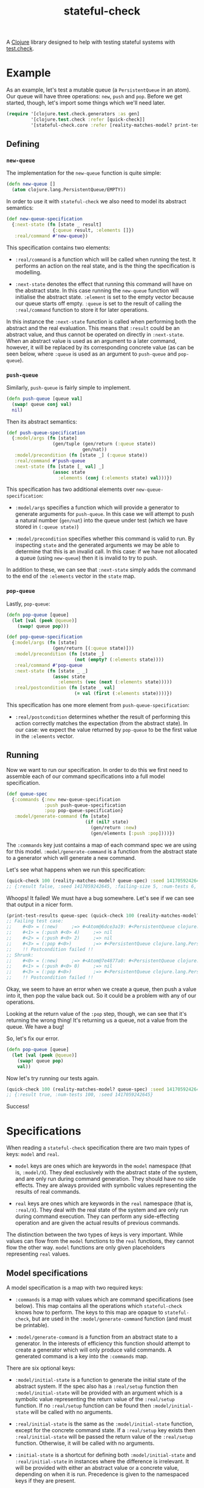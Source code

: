 #+TITLE: stateful-check

A [[http://clojure.org][Clojure]] library designed to help with testing stateful systems with
[[https://github.com/clojure/test.check/][test.check]].

#+BEGIN_HTML
<a href="http://clojars.org/org.clojars.czan/stateful-check">
  <img src="http://clojars.org/org.clojars.czan/stateful-check/latest-version.svg"
       alt="Clojars Project">
</a>
#+END_HTML

* Example

As an example, let's test a mutable queue (a ~PersistentQueue~ in an
atom). Our queue will have three operations: ~new~, ~push~ and
~pop~. Before we get started, though, let's import some things which
we'll need later.

#+BEGIN_SRC clojure :results silent :exports code
  (require '[clojure.test.check.generators :as gen]
           '[clojure.test.check :refer [quick-check]]
           '[stateful-check.core :refer [reality-matches-model? print-test-results]])

#+END_SRC

** Defining

*** ~new-queue~

The implementation for the ~new-queue~ function is quite simple:

#+BEGIN_SRC clojure :results silent :exports code
  (defn new-queue []
    (atom clojure.lang.PersistentQueue/EMPTY))
#+END_SRC

In order to use it with ~stateful-check~ we also need to model its
abstract semantics:

#+BEGIN_SRC clojure :results silent :exports code
  (def new-queue-specification
    {:next-state (fn [state _ result]
                   {:queue result, :elements []})
     :real/command #'new-queue})
#+END_SRC

This specification contains two elements:

- ~:real/command~ is a function which will be called when running the
  test. It performs an action on the real state, and is the thing the
  specification is modelling.

- ~:next-state~ denotes the effect that running this command will have
  on the abstract state. In this case running the ~new-queue~ function
  will initialise the abstract state. ~:element~ is set to the empty
  vector because our queue starts off empty. ~:queue~ is set to the
  result of calling the ~:real/command~ function to store it for later
  operations.

In this instance the ~:next-state~ function is called when performing
both the abstract and the real evaluation. This means that ~:result~
could be an abstract value, and thus cannot be operated on directly in
~:next-state~. When an abstract value is used as an argument to a
later command, however, it will be replaced by its corresponding
concrete value (as can be seen below, where ~:queue~ is used as an
argument to ~push-queue~ and ~pop-queue~).

*** ~push-queue~

Similarly, ~push-queue~ is fairly simple to implement.

#+BEGIN_SRC clojure :results silent :exports code
  (defn push-queue [queue val]
    (swap! queue conj val)
    nil)
#+END_SRC

Then its abstract semantics:

#+BEGIN_SRC clojure :results silent :exports code
  (def push-queue-specification
    {:model/args (fn [state]
                   (gen/tuple (gen/return (:queue state))
                              gen/nat))
     :model/precondition (fn [state _] (:queue state))
     :real/command #'push-queue
     :next-state (fn [state [_ val] _]
                   (assoc state
                     :elements (conj (:elements state) val)))})
#+END_SRC

This specification has two additional elements over
~new-queue-specification~:

- ~:model/args~ specifies a function which will provide a generator to
  generate arguments for ~push-queue~. In this case we will attempt to
  push a natural number (~gen/nat~) into the queue under test (which
  we have stored in ~(:queue state)~)

- ~:model/precondition~ specifies whether this command is valid to
  run. By inspecting ~state~ and the generated arguments we may be
  able to determine that this is an invalid call. In this case: if we
  have not allocated a queue (using ~new-queue~) then it is invalid to
  try to push.

In addition to these, we can see that ~:next-state~ simply adds the
command to the end of the ~:elements~ vector in the ~state~ map.

*** ~pop-queue~

Lastly, ~pop-queue~:

#+BEGIN_SRC clojure :results silent :exports code
  (defn pop-queue [queue]
    (let [val (peek @queue)]
      (swap! queue pop)))

  (def pop-queue-specification
    {:model/args (fn [state]
                   (gen/return [(:queue state)]))
     :model/precondition (fn [state _]
                           (not (empty? (:elements state))))
     :real/command #'pop-queue
     :next-state (fn [state _ _]
                   (assoc state
                     :elements (vec (next (:elements state)))))
     :real/postcondition (fn [state _ val]
                           (= val (first (:elements state))))})
#+END_SRC

This specification has one more element from ~push-queue-specification~:

- ~:real/postcondition~ determines whether the result of performing
  this action correctly matches the expectation (from the abstract
  state). In our case: we expect the value returned by ~pop-queue~ to
  be the first value in the ~:elements~ vector.

** Running

Now we want to run our specification. In order to do this we first
need to assemble each of our command specifications into a full model
specification.

#+BEGIN_SRC clojure :results silent :exports code
  (def queue-spec
    {:commands {:new new-queue-specification
                :push push-queue-specification
                :pop pop-queue-specification}
     :model/generate-command (fn [state]
                               (if (nil? state)
                                 (gen/return :new)
                                 (gen/elements [:push :pop])))})
#+END_SRC

The ~:commands~ key just contains a map of each command spec we are
using for this model. ~:model/generate-command~ is a function from the
abstract state to a generator which will generate a new command.

Let's see what happens when we run this specification:

#+BEGIN_SRC clojure :results result
  (quick-check 100 (reality-matches-model? queue-spec) :seed 1417059242645)
  ;; {:result false, :seed 1417059242645, :failing-size 5, :num-tests 6, :fail [[[#<0> (:new)] [#<1> (:push #<0> 4)] [#<2> (:push #<0> 2)] [#<3> (:pop #<0>)]]], :shrunk {:total-nodes-visited 5, :depth 1, :result false, :smallest [[[#<0> (:new)] [#<1> (:push #<0> 4)] [#<3> (:pop #<0>)]]]}}
#+END_SRC

Whoops! It failed! We must have a bug somewhere. Let's see if we can see that output in a nicer form.

#+BEGIN_SRC clojure :results output
  (print-test-results queue-spec (quick-check 100 (reality-matches-model? queue-spec) :seed 1417059242645))
  ;; Failing test case:
  ;;    #<0> = (:new)     ;=> #<Atom@6dce3a19: #<PersistentQueue clojure.lang.PersistentQueue@1>>
  ;;    #<1> = (:push #<0> 4)     ;=> nil
  ;;    #<2> = (:push #<0> 2)     ;=> nil
  ;;    #<3> = (:pop #<0>)        ;=> #<PersistentQueue clojure.lang.PersistentQueue@21>
  ;;    !! Postcondition failed !!
  ;; Shrunk:
  ;;    #<0> = (:new)     ;=> #<Atom@7e4877a0: #<PersistentQueue clojure.lang.PersistentQueue@1>>
  ;;    #<1> = (:push #<0> 0)     ;=> nil
  ;;    #<3> = (:pop #<0>)        ;=> #<PersistentQueue clojure.lang.PersistentQueue@1>
  ;;    !! Postcondition failed !!
#+END_SRC

Okay, we seem to have an error when we create a queue, then push a
value into it, then pop the value back out. So it could be a problem
with any of our operations.

Looking at the return value of the ~:pop~ step, though, we can see
that it's returning the wrong thing! It's returning us a queue, not a
value from the queue. We have a bug!

So, let's fix our error.

#+BEGIN_SRC clojure :results silent :exports code
  (defn pop-queue [queue]
    (let [val (peek @queue)]
      (swap! queue pop)
      val))
#+END_SRC

Now let's try running our tests again.

#+BEGIN_SRC clojure :results result
  (quick-check 100 (reality-matches-model? queue-spec) :seed 1417059242645)
  ;; {:result true, :num-tests 100, :seed 1417059242645}
#+END_SRC

Success!

* Specifications

When reading a ~stateful-check~ specification there are two main types
of keys: ~model~ and ~real~.

- ~model~ keys are ones which are keywords in the ~model~ namespace
  (that is, ~:model/X~). They deal exclusively with the abstract state
  of the system, and are only run during command generation. They
  should have no side effects. They are always provided with symbolic
  values representing the results of real commands.

- ~real~ keys are ones which are keywords in the ~real~ namespace
  (that is, ~:real/X~). They deal with the real state of the system
  and are only run during command execution. They can perform any
  side-effecting operation and are given the actual results of
  previous commands.

The distinction between the two types of keys is very important. While
values can flow from the ~model~ functions to the ~real~ functions,
they cannot flow the other way. ~model~ functions are only given
placeholders representing ~real~ values.

** Model specifications

A model specification is a map with two required keys:

- ~:commands~ is a map with values which are command specifications
  (see below). This map contains all the operations which
  ~stateful-check~ knows how to perform. The keys to this map are
  opaque to ~stateful-check~, but are used in the
  ~:model/generate-command~ function (and must be printable).

- ~:model/generate-command~ is a function from an abstract state to a
  generator. In the interests of efficiency this function should
  attempt to create a generator which will only produce valid
  commands. A generated command is a key into the ~:commands~ map.

There are six optional keys:

- ~:model/initial-state~ is a function to generate the initial state
  of the abstract system. If the spec also has a ~:real/setup~
  function then ~:model/initial-state~ will be provided with an
  argument which is a symbolic value representing the return value of
  the ~:real/setup~ function. If no ~:real/setup~ function can be
  found then ~:model/initial-state~ will be called with no arguments.

- ~:real/initial-state~ is the same as the ~:model/initial-state~
  function, except for the concrete command state. If a ~:real/setup~
  key exists then ~:real/initial-state~ will be passed the return
  value of the ~:real/setup~ function. Otherwise, it will be called
  with no arguments.

- ~:initial-state~ is a shortcut for defining both
  ~:model/initial-state~ and ~:real/initial-state~ in instances where
  the difference is irrelevant. It will be provided with either an
  abstract value or a concrete value, depending on when it is
  run. Precedence is given to the namespaced keys if they are present.

- ~:real/setup~ is a function of zero arguments which is called prior
  to any commands being run in an execution. Its return value is
  passed to the ~:real/initial-state~ function, and is available in
  symbolic form to the ~:model/initial-state~ function.

- ~:real/cleanup~ is a function of the state which can perform any
  cleanup operations required. Its return value is ignored.

- ~:real/postcondition~ is a function of the state which can perform
  general postcondition checking. This is run after each call to
  ~:real/next-state~ with the result of the transformation. This is
  intended to aid in testing things which must always be true, to
  avoid having to repeat them in each postcondition.

** Command specifications

A command specification is a map with one required key:

- ~:real/command~ is a function to perform an operation on the real
  system.

There are six optional keys:

- ~:model/args~ is a function from state to a generator which will
  generate a vector of arguments.

- ~:model/precondition~ is a function from the state and the generated
  arguments to a value indicating whether this command is valid to run
  at this stage. If the return value of this function is falsey then
  this command is considered invalid and this sequence will not be
  run.

- ~:model/next-state~ is a function from the state, the arguments and
  an abstract result placeholder to the next state for the system.

- ~:real/next-state~ is a function from the state, the arguments and a
  concrete result to the next state for the system.

- ~:next-state~ is a shortcut for specifying ~:model/next-state~ and
  ~:real/next-state~ to be the same function. Precedence is given to
  the namespaced keys if they are present.

- ~:real/postcondition~ is a function from the state, the arguments
  and a concrete result to a value indicating whether this command
  succeeded. If the return value of this function is falsey then this
  command (and hence this sequence of commands) is considered to be
  failed.

If any of these functions throw an exception it will provoke a test
failure.

The ~model~ namespaced keys are given an abstract state object. Any
results of commands will be opaque and abstract and the real state of
the system cannot be queried.

The ~real~ namespaced keys are given an actual, concrete state of the
system. They are only called during the actual execution of the
commands. Any results of commands will be the actual results of
running those commands.

* Related work

- [[https://github.com/clojure/test.check/][test.check]] (generative testing for Clojure)
- [[http://www.quviq.com/index.html][QuviQ Quickcheck]] (commercial generative testing for Erlang)
- [[http://proper.softlab.ntua.gr/index.html][PropEr]] (open source generative testing for Erlang)

* Future work

- race-condition debugging (parallel test cases)

* License

Copyright © 2014 Carlo Zancanaro

Distributed under the Eclipse Public License either version 1.0 or (at
your option) any later version.
